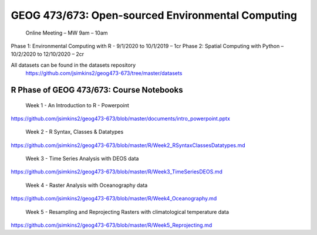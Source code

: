 GEOG 473/673: Open-sourced Environmental Computing
============================================================
  Online Meeting – MW 9am – 10am

Phase 1: Environmental Computing with R -  9/1/2020 to 10/1/2019 – 1cr
Phase 2: Spatial Computing with Python – 10/2/2020 to 12/10/2020 – 2cr

All datasets can be found in the datasets repository
 https://github.com/jsimkins2/geog473-673/tree/master/datasets


R Phase of GEOG 473/673: Course Notebooks
----------------
 Week 1 - An Introduction to R - Powerpoint

https://github.com/jsimkins2/geog473-673/blob/master/documents/intro_powerpoint.pptx

 Week 2 - R Syntax, Classes & Datatypes

https://github.com/jsimkins2/geog473-673/blob/master/R/Week2_RSyntaxClassesDatatypes.md

 Week 3 - Time Series Analysis with DEOS data

https://github.com/jsimkins2/geog473-673/blob/master/R/Week3_TimeSeriesDEOS.md

 Week 4 - Raster Analysis with Oceanography data

https://github.com/jsimkins2/geog473-673/blob/master/R/Week4_Oceanography.md

 Week 5 - Resampling and Reprojecting Rasters with climatological temperature data

https://github.com/jsimkins2/geog473-673/blob/master/R/Week5_Reprojecting.md
